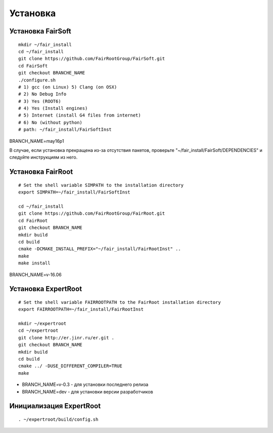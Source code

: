 Установка
=========

Установка FairSoft
-------------------

:: 

	mkdir ~/fair_install
	cd ~/fair_install
	git clone https://github.com/FairRootGroup/FairSoft.git
	cd FairSoft
	git checkout BRANCHE_NAME
	./configure.sh
	# 1) gcc (on Linux) 5) Clang (on OSX)
	# 2) No Debug Info
	# 3) Yes (ROOT6)
	# 4) Yes (Install engines)
	# 5) Internet (install G4 files from internet)
	# 6) No (without python)
	# path: ~/fair_install/FairSoftInst

BRANCH_NAME=may16p1

В случае, если установка прекращена из-за отсутствия пакетов, проверьте "~/fair_install/FairSoft/DEPENDENCIES" и следуйте инструкциям из него.

Установка FairRoot
------------------

::

	# Set the shell variable SIMPATH to the installation directory
	export SIMPATH=~/fair_install/FairSoftInst

	cd ~/fair_install
	git clone https://github.com/FairRootGroup/FairRoot.git
	cd FairRoot
	git checkout BRANCH_NAME
	mkdir build
	cd build
	cmake -DCMAKE_INSTALL_PREFIX="~/fair_install/FairRootInst" ..
	make
	make install

BRANCH_NAME=v-16.06

Установка ExpertRoot
--------------------

::

	# Set the shell variable FAIRROOTPATH to the FairRoot installation directory
	export FAIRROOTPATH=~/fair_install/FairRootInst

	mkdir ~/expertroot
	cd ~/expertroot
	git clone http://er.jinr.ru/er.git .
	git checkout BRANCH_NAME
	mkdir build
	cd build
	cmake ../ -DUSE_DIFFERENT_COMPILER=TRUE
	make

* BRANCH_NAME=v-0.3 - для установки последнего релиза
* BRANCH_NAME=dev - для установки версии разработчиков

Инициализация ExpertRoot
------------------------

::

	. ~/expertroot/build/config.sh



